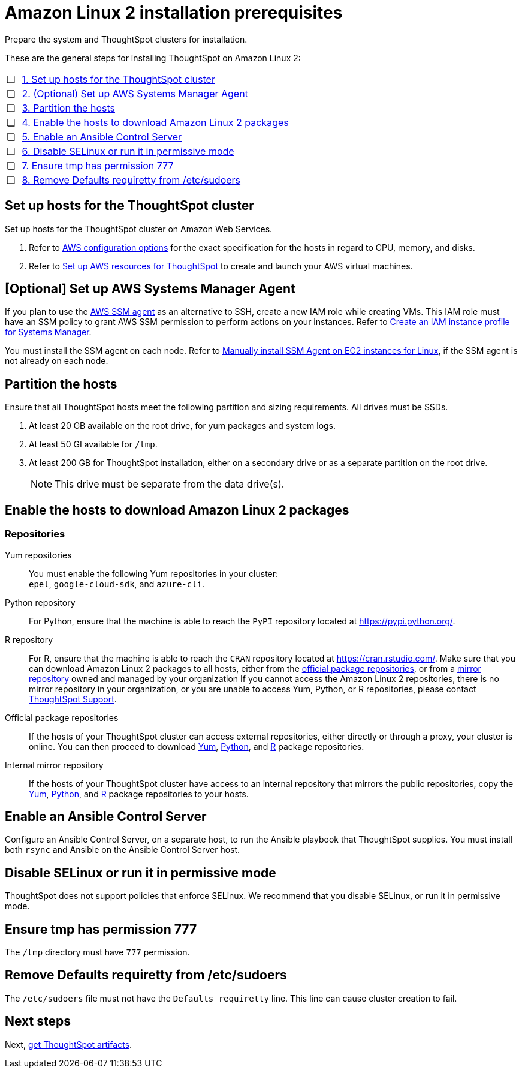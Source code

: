 = Amazon Linux 2 installation prerequisites
:last_updated: 04/22/2021
:linkattrs:
:experimental:

Prepare the system and ThoughtSpot clusters for installation.

These are the general steps for installing ThoughtSpot on Amazon Linux 2:

[cols="5,~",grid=none,frame=none]
|===
| &#10063; | xref:set-up-hosts[1. Set up hosts for the ThoughtSpot cluster]
| &#10063; | xref:aws-ssm[2. (Optional) Set up AWS Systems Manager Agent]
| &#10063; | xref:partition-hosts[3. Partition the hosts]
| &#10063; | xref:enable-hosts[4. Enable the hosts to download Amazon Linux 2 packages]
| &#10063; | xref:enable-ansible[5. Enable an Ansible Control Server]
| &#10063; | xref:disable-selinux[6. Disable SELinux or run it in permissive mode]
| &#10063; | xref:tmp-permission[7. Ensure tmp has permission 777]
| &#10063; | xref:etc-sudoers[8. Remove Defaults requiretty from /etc/sudoers]
|===

[#set-up-hosts]
== Set up hosts for the ThoughtSpot cluster

Set up hosts for the ThoughtSpot cluster on Amazon Web Services.

. Refer to xref:aws-configuration-options.adoc[AWS configuration options] for the exact specification for the hosts in regard to CPU, memory, and disks.
. Refer to xref:aws-launch-instance.adoc[Set up AWS resources for ThoughtSpot] to create and launch your AWS virtual machines.

[#aws-ssm]
== [Optional] Set up AWS Systems Manager Agent

If you plan to use the https://docs.aws.amazon.com/systems-manager/latest/userguide/ssm-agent.html[AWS SSM agent^] as an alternative to SSH, create a new IAM role while creating VMs.
This IAM role must have an SSM policy to grant AWS SSM permission to perform actions on your instances.
Refer to https://docs.aws.amazon.com/systems-manager/latest/userguide/setup-instance-profile.html[Create an IAM instance profile for Systems Manager^].

You must install the SSM agent on each node.
Refer to https://docs.aws.amazon.com/systems-manager/latest/userguide/sysman-manual-agent-install.html[Manually install SSM Agent on EC2 instances for Linux^], if the SSM agent is not already on each node.

[#partition-hosts]
== Partition the hosts

Ensure that all ThoughtSpot hosts meet the following partition and sizing requirements.
All drives must be SSDs.

. At least 20 GB available on the root drive, for yum packages and system logs.
. At least 50 GI available for `/tmp`.
. At least 200 GB for ThoughtSpot installation, either on a secondary drive or as a separate partition on the root drive.
+
NOTE: This drive must be separate from the data drive(s).

[#enable-hosts]
== Enable the hosts to download Amazon Linux 2 packages

=== Repositories

[#yum-repository]
Yum repositories::
  You must enable the following Yum repositories in your cluster: +
  `epel`, `google-cloud-sdk`, and `azure-cli`.

[#python-repository]
Python repository::
  For Python, ensure that the machine is able to reach the `PyPI` repository located at https://pypi.python.org/[].

[#r-repository]
R repository::
  For R, ensure that the machine is able to reach the `CRAN` repository located at https://cran.rstudio.com/[].
  Make sure that you can download Amazon Linux 2 packages to all hosts, either from the xref:official-package-repository[official package repositories], or from a xref:mirror-repository[mirror repository] owned and managed by your organization
  If you cannot access the Amazon Linux 2 repositories, there is no mirror repository in your organization, or you are unable to access Yum, Python, or R repositories, please contact xref:support-contact.adoc[ThoughtSpot Support].

[#official-package-repository]
Official package repositories::
  If the hosts of your ThoughtSpot cluster can access external repositories, either directly or through a proxy, your cluster is online.
  You can then proceed to download xref:yum-repository[Yum], xref:python-repository[Python], and xref:r-repository[R] package repositories.

[#mirror-repository]
Internal mirror repository::
  If the hosts of your ThoughtSpot cluster have access to an internal repository that mirrors the public repositories, copy the xref:yum-repository[Yum], xref:python-repository[Python], and xref:r-repository[R] package repositories to your hosts.

[#enable-ansible]
== Enable an Ansible Control Server

Configure an Ansible Control Server, on a separate host, to run the Ansible playbook that ThoughtSpot supplies.
You must install both `rsync` and Ansible on the Ansible Control Server host.

[#disable-selinux]
== Disable SELinux or run it in permissive mode

ThoughtSpot does not support policies that enforce SELinux.
We recommend that you disable SELinux, or run it in permissive mode.

[#tmp-permission]
== Ensure tmp has permission 777

The `/tmp` directory must have `777` permission.

[#etc-sudoers]
== Remove Defaults requiretty from /etc/sudoers

The `/etc/sudoers` file must not have the `Defaults requiretty` line. This line can cause cluster creation to fail.

== Next steps

Next, xref:al2-ts-artifacts.adoc[get ThoughtSpot artifacts].
